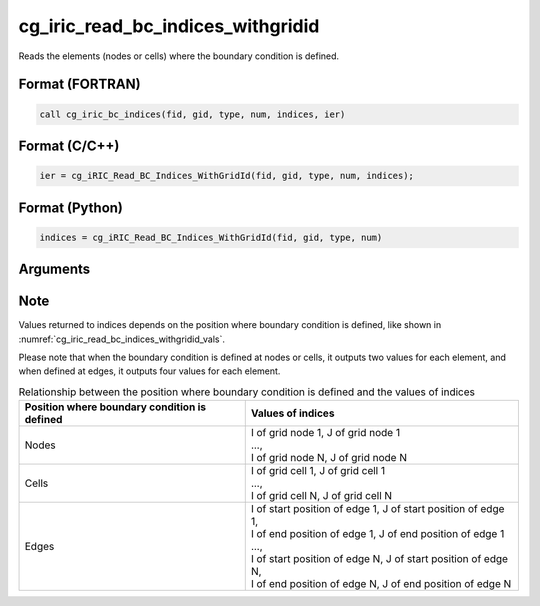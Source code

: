 cg_iric_read_bc_indices_withgridid
====================================

Reads the elements (nodes or cells) where the boundary condition is defined.

Format (FORTRAN)
------------------
.. code-block:: fortran

   call cg_iric_bc_indices(fid, gid, type, num, indices, ier)

Format (C/C++)
----------------
.. code-block:: c

   ier = cg_iRIC_Read_BC_Indices_WithGridId(fid, gid, type, num, indices);

Format (Python)
----------------
.. code-block:: python

   indices = cg_iRIC_Read_BC_Indices_WithGridId(fid, gid, type, num)

Arguments
---------

.. csv-table:: Arguments of cg_iric_read_bc_indices_withgridid
   :file: cg_iric_read_bc_indices_withgridid_args.csv
   :header-rows: 1

Note
-----

Values returned to indices depends on the position where boundary condition
is defined, like shown in :numref:`cg_iric_read_bc_indices_withgridid_vals`.

Please note that when the boundary condition is defined at nodes or cells, it outputs two values 
for each element, and when defined at edges, it outputs four values
for each element.

.. _cg_iric_read_bc_indices_withgridid_vals:

.. list-table:: Relationship between the position where boundary condition is defined and the values of indices
   :header-rows: 1

   * - Position where boundary condition is defined
     - Values of indices
   * - Nodes
     - | I of grid node 1, J of grid node 1
       | ...,
       | I of grid node N, J of grid node N
   * - Cells
     - | I of grid cell 1, J of grid cell 1
       | ...,
       | I of grid cell N, J of grid cell N
   * - Edges
     - | I of start position of edge 1, J of start position of edge 1,
       | I of end position of edge 1, J of end position of edge 1
       | ...,
       | I of start position of edge N, J of start position of edge N,
       | I of end position of edge N, J of end position of edge N
